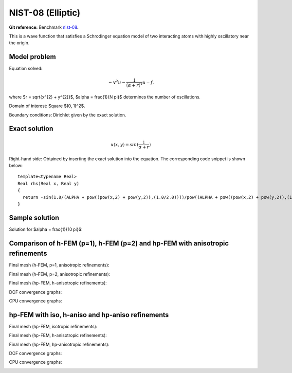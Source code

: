 NIST-08 (Elliptic)
------------------

**Git reference:** Benchmark `nist-08 <http://git.hpfem.org/hermes.git/tree/HEAD:/hermes2d/benchmarks/nist-08>`_.

This is a wave function that satisfies a Schrodinger equation model of two 
interacting atoms with highly oscillatory near the origin.

Model problem
~~~~~~~~~~~~~

Equation solved: 

.. math::

       -\nabla^{2} u - \frac{1}{(\alpha + r)^{4}} u = f.

where $r = \sqrt{x^{2} + y^{2}}$, $\alpha = \frac{1}{N \pi}$ determines the number of oscillations.

Domain of interest: Square $(0, 1)^2$.

Boundary conditions: Dirichlet given by the exact solution.

Exact solution
~~~~~~~~~~~~~~

.. math::

    u(x,y) = sin(\frac{1}{\alpha + r})

Right-hand side: Obtained by inserting the exact solution into the equation.
The corresponding code snippet is shown below::

    template<typename Real>
    Real rhs(Real x, Real y)
    {
      return -sin(1.0/(ALPHA + pow((pow(x,2) + pow(y,2)),(1.0/2.0))))/pow((ALPHA + pow((pow(x,2) + pow(y,2)),(1.0/2.0))),4) + 2*cos(1.0/(ALPHA + pow((pow(x,2) + pow(y,2)),(1.0/2.0))))/(pow((ALPHA + pow((pow(x,2) + pow(y,2)),(1.0/2.0))),2)*pow((pow(x,2) + pow(y,2)),(1.0/2.0))) + pow(x,2)*sin(1.0/(ALPHA + pow((pow(x,2) + pow(y,2)),(1.0/2.0))))/(pow((ALPHA + pow((pow(x,2) + pow(y,2)),(1.0/2.0))),4)*(pow(x,2) + pow(y,2))) + pow(y,2)*sin(1.0/(ALPHA + pow((pow(x,2) + pow(y,2)),(1.0/2.0))))/(pow((ALPHA + pow((pow(x,2) + pow(y,2)),(1.0/2.0))),4)*(pow(x,2) + pow(y,2))) - pow(x,2)*cos(1.0/(ALPHA + pow((pow(x,2) + pow(y,2)),(1.0/2.0))))/(pow((ALPHA + pow((pow(x,2) + pow(y,2)),(1.0/2.0))),2)*pow((pow(x,2) + pow(y,2)),(3.0/2.0))) - pow(y,2)*cos(1.0/(ALPHA + pow((pow(x,2) + pow(y,2)),(1.0/2.0))))/(pow((ALPHA + pow((pow(x,2) + pow(y,2)),(1.0/2.0))),2)*pow((pow(x,2) + pow(y,2)),(3.0/2.0))) - 2*pow(x,2)*cos(1.0/(ALPHA + pow((pow(x,2) + pow(y,2)),(1.0/2.0))))/(pow((ALPHA + pow((pow(x,2) + pow(y,2)),(1.0/2.0))),3)*(pow(x,2) + pow(y,2))) - 2*pow(y,2)*cos(1.0/(ALPHA + pow((pow(x,2) + pow(y,2)),(1.0/2.0))))/(pow((ALPHA + pow((pow(x,2) + pow(y,2)),(1.0/2.0))),3)*(pow(x,2) + pow(y,2)));
    }

Sample solution
~~~~~~~~~~~~~~~

Solution for $\alpha = \frac{1}{10 \pi}$:

.. image:: nist-08/solution.png
   :align: center
   :width: 600
   :height: 400
   :alt: Solution.

Comparison of h-FEM (p=1), h-FEM (p=2) and hp-FEM with anisotropic refinements
~~~~~~~~~~~~~~~~~~~~~~~~~~~~~~~~~~~~~~~~~~~~~~~~~~~~~~~~~~~~~~~~~~~~~~~~~~~~~~

Final mesh (h-FEM, p=1, anisotropic refinements):

.. image:: nist-08/mesh_h1_aniso.png
   :align: center
   :width: 450
   :alt: Final mesh.

Final mesh (h-FEM, p=2, anisotropic refinements):

.. image:: nist-08/mesh_h2_aniso.png
   :align: center
   :width: 450
   :alt: Final mesh.

Final mesh (hp-FEM, h-anisotropic refinements):

.. image:: nist-08/mesh_hp_anisoh.png
   :align: center
   :width: 450
   :alt: Final mesh.

DOF convergence graphs:

.. image:: nist-08/conv_dof_aniso.png
   :align: center
   :width: 600
   :height: 400
   :alt: DOF convergence graph.

CPU convergence graphs:

.. image:: nist-08/conv_cpu_aniso.png
   :align: center
   :width: 600
   :height: 400
   :alt: CPU convergence graph.

hp-FEM with iso, h-aniso and hp-aniso refinements
~~~~~~~~~~~~~~~~~~~~~~~~~~~~~~~~~~~~~~~~~~~~~~~~~

Final mesh (hp-FEM, isotropic refinements):

.. image:: nist-08/mesh_hp_iso.png
   :align: center
   :width: 450
   :alt: Final mesh.

Final mesh (hp-FEM, h-anisotropic refinements):

.. image:: nist-08/mesh_hp_anisoh.png
   :align: center
   :width: 450
   :alt: Final mesh.

Final mesh (hp-FEM, hp-anisotropic refinements):

.. image:: nist-08/mesh_hp_aniso.png
   :align: center
   :width: 450
   :alt: Final mesh.

DOF convergence graphs:

.. image:: nist-08/conv_dof_hp.png
   :align: center
   :width: 600
   :height: 400
   :alt: DOF convergence graph.

CPU convergence graphs:

.. image:: nist-08/conv_cpu_hp.png
   :align: center
   :width: 600
   :height: 400
   :alt: CPU convergence graph.


